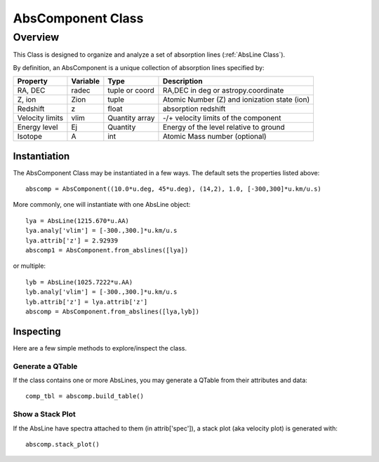 .. highlight:: rest

******************
AbsComponent Class
******************

.. index:: AbsComponent

Overview
========

This Class is designed to organize and analyze a set of
absorption lines (:ref:`AbsLine Class`).

By definition, an AbsComponent is a unique collection of
absorption lines specified by:

=============== ========   ============== ============================================
Property        Variable   Type           Description
=============== ========   ============== ============================================
RA, DEC         radec      tuple or coord RA,DEC in deg or astropy.coordinate
Z, ion          Zion       tuple          Atomic Number (Z) and ionization state (ion)
Redshift        z          float          absorption redshift
Velocity limits vlim       Quantity array -/+ velocity limits of the component
Energy level    Ej         Quantity       Energy of the level relative to ground
Isotope         A          int            Atomic Mass number (optional)
=============== ========   ============== ============================================


Instantiation
-------------

The AbsComponent Class may be instantiated in a few ways.
The default sets the properties listed above::

	abscomp = AbsComponent((10.0*u.deg, 45*u.deg), (14,2), 1.0, [-300,300]*u.km/u.s)

More commonly, one will instantiate with one AbsLine object::

    lya = AbsLine(1215.670*u.AA)
    lya.analy['vlim'] = [-300.,300.]*u.km/u.s
    lya.attrib['z'] = 2.92939
    abscomp1 = AbsComponent.from_abslines([lya])

or multiple::

    lyb = AbsLine(1025.7222*u.AA)
    lyb.analy['vlim'] = [-300.,300.]*u.km/u.s
    lyb.attrib['z'] = lya.attrib['z']
    abscomp = AbsComponent.from_abslines([lya,lyb])

Inspecting
----------

Here are a few simple methods to explore/inspect the class.

Generate a QTable
+++++++++++++++++

If the class contains one or more AbsLines, you may generate a QTable
from their attributes and data::

    comp_tbl = abscomp.build_table()

Show a Stack Plot
+++++++++++++++++

If the AbsLine have spectra attached to them (in attrib['spec']),
a stack plot (aka velocity plot) is generated with::

    abscomp.stack_plot()

